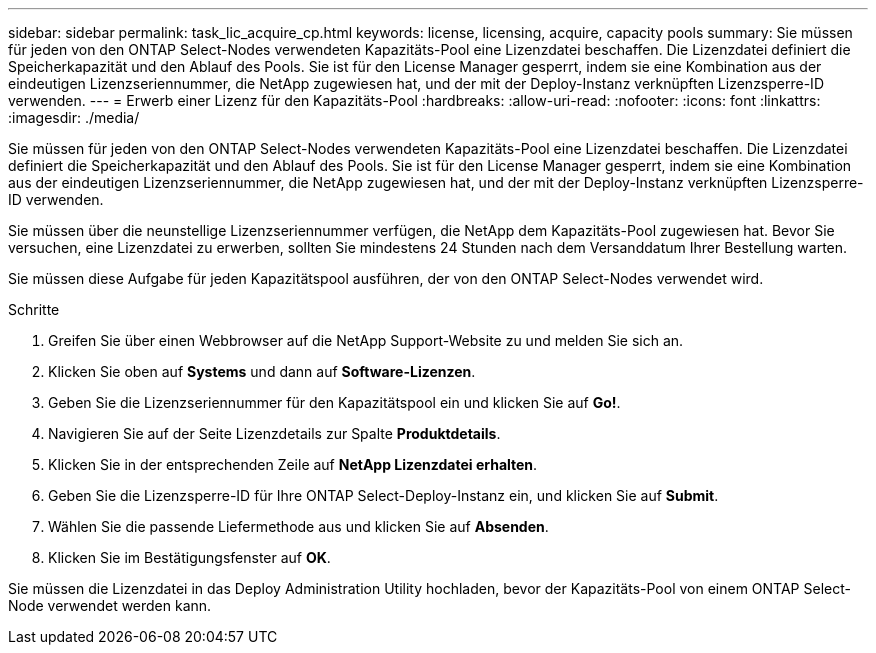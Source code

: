 ---
sidebar: sidebar 
permalink: task_lic_acquire_cp.html 
keywords: license, licensing, acquire, capacity pools 
summary: Sie müssen für jeden von den ONTAP Select-Nodes verwendeten Kapazitäts-Pool eine Lizenzdatei beschaffen. Die Lizenzdatei definiert die Speicherkapazität und den Ablauf des Pools. Sie ist für den License Manager gesperrt, indem sie eine Kombination aus der eindeutigen Lizenzseriennummer, die NetApp zugewiesen hat, und der mit der Deploy-Instanz verknüpften Lizenzsperre-ID verwenden. 
---
= Erwerb einer Lizenz für den Kapazitäts-Pool
:hardbreaks:
:allow-uri-read: 
:nofooter: 
:icons: font
:linkattrs: 
:imagesdir: ./media/


[role="lead"]
Sie müssen für jeden von den ONTAP Select-Nodes verwendeten Kapazitäts-Pool eine Lizenzdatei beschaffen. Die Lizenzdatei definiert die Speicherkapazität und den Ablauf des Pools. Sie ist für den License Manager gesperrt, indem sie eine Kombination aus der eindeutigen Lizenzseriennummer, die NetApp zugewiesen hat, und der mit der Deploy-Instanz verknüpften Lizenzsperre-ID verwenden.

Sie müssen über die neunstellige Lizenzseriennummer verfügen, die NetApp dem Kapazitäts-Pool zugewiesen hat. Bevor Sie versuchen, eine Lizenzdatei zu erwerben, sollten Sie mindestens 24 Stunden nach dem Versanddatum Ihrer Bestellung warten.

Sie müssen diese Aufgabe für jeden Kapazitätspool ausführen, der von den ONTAP Select-Nodes verwendet wird.

.Schritte
. Greifen Sie über einen Webbrowser auf die NetApp Support-Website zu und melden Sie sich an.
. Klicken Sie oben auf *Systems* und dann auf *Software-Lizenzen*.
. Geben Sie die Lizenzseriennummer für den Kapazitätspool ein und klicken Sie auf *Go!*.
. Navigieren Sie auf der Seite Lizenzdetails zur Spalte *Produktdetails*.
. Klicken Sie in der entsprechenden Zeile auf *NetApp Lizenzdatei erhalten*.
. Geben Sie die Lizenzsperre-ID für Ihre ONTAP Select-Deploy-Instanz ein, und klicken Sie auf *Submit*.
. Wählen Sie die passende Liefermethode aus und klicken Sie auf *Absenden*.
. Klicken Sie im Bestätigungsfenster auf *OK*.


Sie müssen die Lizenzdatei in das Deploy Administration Utility hochladen, bevor der Kapazitäts-Pool von einem ONTAP Select-Node verwendet werden kann.
